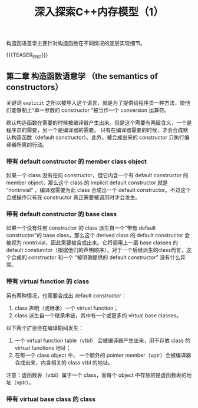 #+BEGIN_COMMENT
.. title: 深入探索C++内存模型（1）
.. slug: inside-the-cpp-object-model-2
.. date: 2019-03-13 15:52:36 UTC+08:00
.. tags: cpp, object model, memory layout, Lippman, digest
.. category: cpp
.. link:
.. description:
.. type: text
.. status: draft
#+END_COMMENT
#+OPTIONS: num:t

#+TITLE: 深入探索C++内存模型（1）

构造函语意学主要针对构造函数在不同情况的底层实现细节。

{{{TEASER_END}}}

** 第二章 构造函数语意学 （the semantics of constructors）

关键词 =explicit= 之所以被导入这个语言，就是为了提供给程序员一种方法，使他们能够制止“单一参数的 constructor ”被当作一个 conversion 运算符。

默认构造函数在需要的时候被编译器产生出来。但是这个需要有两层含义，一个是程序员的需要，另一个是编译器的需要。
只有在编译器需要的时候，才会合成默认构造函数（default constructor）。此外，被合成出来的 constructor 只执行编译器所需的行动。


*** 带有 default constructor 的 member class object
如果一个 class 没有任何 constructor，但它内含一个有 default constructor 的 member object，那么这个 class 的 implicit default constructor 就是 “nontrivial” ，编译器需要为此 class 合成出一个 default constructor。不过这个合成操作只有在 constructor 真正需要被调用时才会发生。


*** 带有 default constructor 的 base class
如果一个没有任何 constructor 的 class 派生自一个“带有 default constructor”的 base class，那么这个 derived class 的 default constructor 会被视为 nontrivial，因此需要被合成出来。它将调用上一层 base classes 的 default consturctor（根据他们的声明顺序）。对于一个后继派生的class而言，这个合成的 constructor 和一个 “被明确提供的 default constructor” 没有什么异常。


*** 带有 virtual function 的 class
另有两种情况，也需要合成出 default constructor：
1. class 声明（或继承）一个 virtual function；
2. class 派生自一个继承串链，其中有一个或更多的 virtual base classes。

以下两个扩张会在编译期间发生：
1. 一个 virtual function table（vtbl） 会被编译器产生出来，用于存放 class 的 virtual functions 地址；
2. 在每一个 class object 中， 一个额外的 pointer member（vptr）会被编译器合成出来，内含相关的 class vtbl 的地址。

注意：虚函数表（vtbl）属于一个 class，而每个 object 中存放的是虚函数表的地址（vptr）。


*** 带有 virtual base class 的 class
